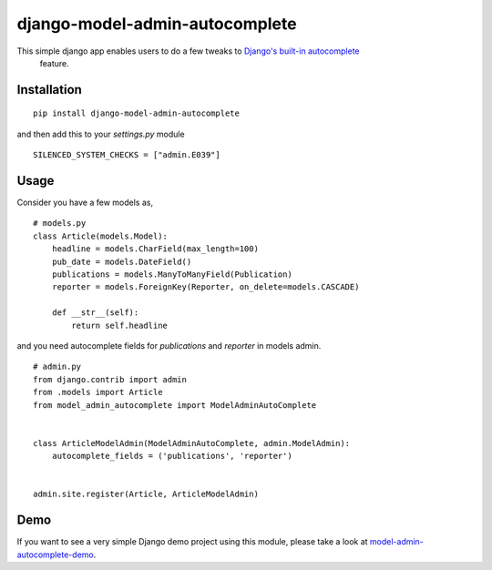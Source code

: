 ===============================
django-model-admin-autocomplete
===============================
This simple django app enables users to do a few tweaks to `Django's built-in autocomplete <https://docs.djangoproject.com/en/2.2/ref/contrib/admin/#django.contrib.admin.ModelAdmin.autocomplete_fields>`_
 feature.

************
Installation
************
::

    pip install django-model-admin-autocomplete

and then add this to your `settings.py` module

::

    SILENCED_SYSTEM_CHECKS = ["admin.E039"]

*****
Usage
*****
Consider you have a few models as,
::

    # models.py
    class Article(models.Model):
        headline = models.CharField(max_length=100)
        pub_date = models.DateField()
        publications = models.ManyToManyField(Publication)
        reporter = models.ForeignKey(Reporter, on_delete=models.CASCADE)

        def __str__(self):
            return self.headline

and you need autocomplete fields for `publications` and `reporter` in models admin.
::

    # admin.py
    from django.contrib import admin
    from .models import Article
    from model_admin_autocomplete import ModelAdminAutoComplete


    class ArticleModelAdmin(ModelAdminAutoComplete, admin.ModelAdmin):
        autocomplete_fields = ('publications', 'reporter')


    admin.site.register(Article, ArticleModelAdmin)

****
Demo
****
If you want to see a very simple Django demo project using this module, please take a look at `model-admin-autocomplete-demo <https://github.com/jerinpetergeorge/model-admin-autocomplete-demo>`__.